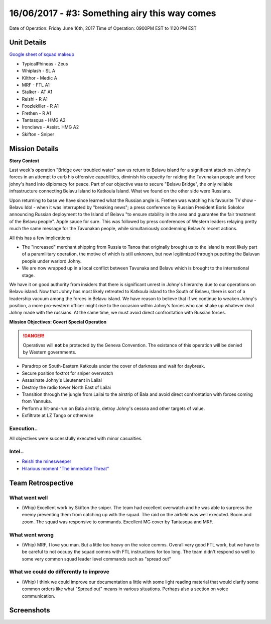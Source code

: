 16/06/2017 - #3: Something airy this way comes
=========================================================================
Date of Operation: Friday June 16th, 2017
Time of Operation: 0900PM EST to 1120 PM EST

=================================================
Unit Details
=================================================

`Google sheet of squad makeup <https://docs.google.com/spreadsheets/d/13Ta9Ork65iUwaKerrjNKARS_my52LdeRes6wMlRg56s/edit?usp=sharing>`_

* TypicalPhineas - Zeus
* Whiplash - SL A
* Kilthor - Medic A
* MRF - FTL A1
* Stalker - AT A1
* Reishi - R A1
* Foozlekiller - R A1
* Frethen - R A1 
* Tantasqua - HMG A2
* Ironclaws - Assist. HMG A2
* Skifton - Sniper

=================================================
Mission Details
=================================================

**Story Context**

Last week's operation "Bridge over troubled water" saw us return to Belavu island for a significant attack on Johny's forces in an attempt to curb his offensive capabilities, diminish his capacity for raiding the Tavunakan people and force johny's hand into diplomacy for peace. Part of our objective was to secure "Belavu Bridge", the only reliable infrastructure connecting Belavu Island to Katkoula Island. What we found on the other side were Russians.

Upon returning to base we have since learned what the Russian angle is. Frethen was watching his favourite TV show - Belavu Idol - when it was interrupted by "breaking news"; a press conference by Russian President Boris Sokolov announcing Russian deployment to the Island of Belavu "to ensure stability in the area and guarantee the fair treatment of the Belavu people". Apple sauce for sure. This was followed by press conferences of Western leaders relaying pretty much the same message for the Tavunakan people, while simultaniously condemning Belavu's recent actions.

All this has a few implications:

* The "increased" merchant shipping from Russia to Tanoa that originally brought us to the island is most likely part of a paramilitary operation, the motive of which is still unknown, but now legitimized through pupetting the Baluvan people under warlord Johny.
* We are now wrapped up in a local conflict between Tavunaka and Belavu which is brought to the international stage.

We have it on good authority from insiders that there is significant unrest in Johny's hierarchy due to our operations on Belavu island. Now that Johny has most likely retreated to Katkoula island to the South of Belavu, there is sort of a leadership vacuum among the forces in Belavu island. We have reason to believe that if we continue to weaken Johny's position, a more pro-western officer might rise to the occasion within Johny's forces who can shake up whatever deal Johny made with the russians. At the same time, we must avoid direct confrontation with Russian forces.

**Mission Objectives: Covert Special Operation**

.. danger::
  Operatives will **not** be protected by the Geneva Convention. The existance of this operation will be denied by Western governments.

* Paradrop on South-Eastern Katkoula under the cover of darkness and wait for daybreak.
* Secure position foxtrot for sniper overwatch
* Assasinate Johny's Lieutenant in Lailai
* Destroy the radio tower North East of Lailai
* Transition through the jungle from Lailai to the airstrip of Bala and avoid direct confrontation with forces coming from Yannuka.
* Perform a hit-and-run on Bala airstrip, detroy Johny's cessna and other targets of value.
* Exfiltrate at LZ Tango or otherwise

.. image:: http://armafriday.com/intel/maps/warlord/something_airy_this_way_comes/1.jpg

Execution..
"""""""""""""""""

All objectives were successfully executed with minor casualties.

Intel..
"""""""""""""""""
* `Reishi the minesweeper <https://clips.twitch.tv/ElatedBadChickpeaPanicVis>`_
* `Hilarious moment "The immediate Threat" <https://clips.twitch.tv/AwkwardHungryGaurPartyTime>`_

=================================================
Team Retrospective
=================================================

What went well
"""""""""""""""""
* (Whip) Excellent work by Skifton the sniper. The team had excellent overwatch and he was able to surpress the enemy preventing them from catching up with the squad. The raid on the airfield was well executed. Boom and zoom. The squad was responsive to commands. Excellent MG cover by Tantasqua and MRF.

What went wrong
"""""""""""""""""
* (Whip) MRF, I love you man. But a little too heavy on the voice comms. Overall very good FTL work, but we have to be careful to not occupy the squad comms with FTL instructions for too long. The team didn't respond so well to some very common squad leader level commands such as "spread out"

What we could do differently to improve
"""""""""""""""""
* (Whip) I think we could improve our documentation a little with some light reading material that would clarify some common orders like what "Spread out" means in various situations. Perhaps also a section on voice communication.

=================================================
Screenshots
=================================================

.. image:: http://armafriday.com/intel/screenshots/warlord/something_airy_this_way_comes/1.jpg
   :height: 500px

.. image:: http://armafriday.com/intel/screenshots/warlord/something_airy_this_way_comes/2.jpg
   :height: 500px

.. image:: http://armafriday.com/intel/screenshots/warlord/something_airy_this_way_comes/3.jpg
   :height: 500px
